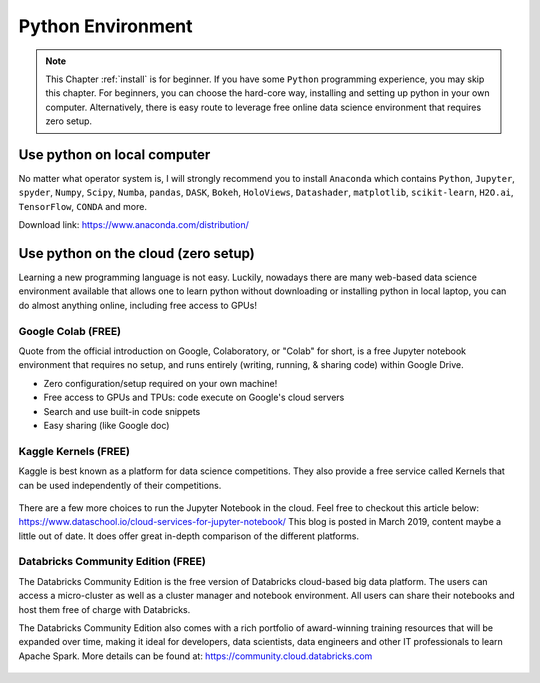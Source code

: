 .. _install:

==================
Python Environment
==================


.. |py| replace:: ``Python``

.. note::

    This Chapter :ref:`install` is for beginner.  If you have some |py|
    programming experience, you may skip this chapter. For beginners, you
    can choose the hard-core way, installing and setting up python in your
    own computer. Alternatively, there is easy route to leverage free online
    data science environment that requires zero setup.


Use python on local computer
++++++++++++++++++++++++++++
No matter what operator system is, I will strongly recommend you to install
``Anaconda`` which contains |py|, ``Jupyter``, ``spyder``, ``Numpy``,
``Scipy``, ``Numba``, ``pandas``, ``DASK``, ``Bokeh``, ``HoloViews``,
``Datashader``, ``matplotlib``, ``scikit-learn``, ``H2O.ai``, ``TensorFlow``,
``CONDA`` and more.

Download link: https://www.anaconda.com/distribution/

.. _fig_ana:
.. figure:: images/anaconda.png 

Use python on the cloud (zero setup)
++++++++++++++++++++++++++++++++++++

Learning a new programming language is not easy.
Luckily, nowadays there are many web-based data science environment available
that allows one to learn python without downloading or installing python in
local laptop, you can do almost anything online, including free access to GPUs!

Google Colab (FREE)
-------------------
Quote from the official introduction on Google,
Colaboratory, or "Colab" for short, is a free Jupyter notebook environment
that requires no setup, and runs entirely (writing, running, & sharing code)
within Google Drive.

* Zero configuration/setup required on your own machine!
* Free access to GPUs and TPUs: code execute on Google's cloud servers
* Search and use built-in code snippets
* Easy sharing (like Google doc)

.. _fig_colab:
.. figure:: images/google_clob.png


Kaggle Kernels (FREE)
---------------------
Kaggle is best known as a platform for data science competitions.
They also provide a free service called Kernels that can be used independently
of their competitions.

.. _fig_kaggle_cloud:
.. figure:: images/kaggle_cloud.png

There are a few more choices to run the Jupyter Notebook in the cloud. Feel
free to checkout this article below:
https://www.dataschool.io/cloud-services-for-jupyter-notebook/
This blog is posted in March 2019, content maybe a little out of date.
It does offer great in-depth comparison of the different platforms.

Databricks Community Edition (FREE)
-----------------------------------

The Databricks Community Edition is the free version of Databricks cloud-based
big data platform. The users can access a micro-cluster as well as a cluster
manager and notebook environment. All users can share their notebooks and
host them free of charge with Databricks.

The Databricks Community Edition also comes with a rich portfolio of
award-winning training resources that will be expanded over time, making
it ideal for developers, data scientists, data engineers and other IT
professionals to learn Apache Spark. More details can be found at:
https://community.cloud.databricks.com

.. _fig_community_cloud:
.. figure:: images/community_cloud.png
